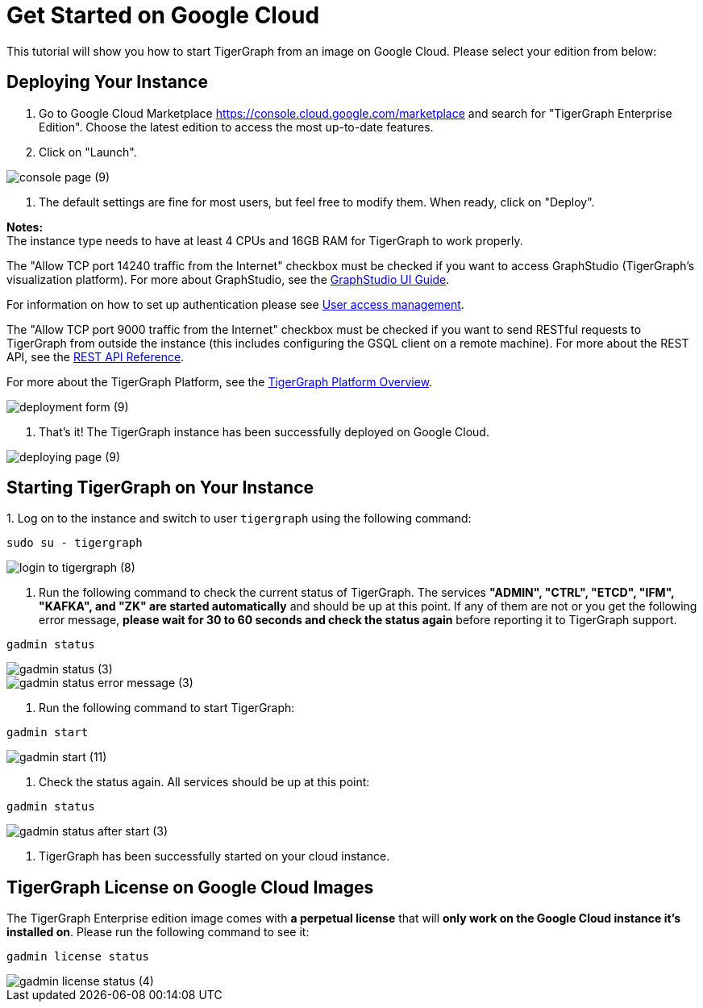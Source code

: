 = Get Started on Google Cloud

This tutorial will show you how to start TigerGraph from an image on Google Cloud. Please select your edition from below:

== *Deploying Your Instance*

. Go to Google Cloud Marketplace https://console.cloud.google.com/marketplace and search for  "TigerGraph Enterprise Edition". Choose the latest edition to access the most up-to-date features.
. Click on "Launch"​‌.

image::console-page (9).png[]

. The default settings are fine for most users, but feel free to modify them. When ready, click on "Deploy".

*Notes:* +
The instance type needs to have at least 4 CPUs and 16GB RAM for TigerGraph to work properly.

The "Allow TCP port 14240 traffic from the Internet" checkbox must be checked if you want to access GraphStudio (TigerGraph's visualization platform). For more about GraphStudio, see the xref:gui:graphstudio:[GraphStudio UI Guide].

For information on how to set up authentication please see xref:user-access:README.adoc[User access management].

The "Allow TCP port 9000 traffic from the Internet" checkbox must be checked if you want to send RESTful requests to TigerGraph from outside the instance (this includes configuring the GSQL client on a remote machine). For more about the REST API, see the xref:API:intro.adoc[REST API Reference].‌

For more about the TigerGraph Platform, see the xref:intro:introduction.adoc[TigerGraph Platform Overview].​

image::deployment-form (9).png[]

. That's it! The TigerGraph instance has been successfully deployed on Google Cloud.​‌

image::deploying-page (9).png[]

== *Starting TigerGraph on Your Instance*

‌1. Log on to the instance and switch to user `tigergraph` using the following command:

[,text]
----
sudo su - tigergraph
----

image::login-to-tigergraph (8).png[]

. Run the following command to check the current status of TigerGraph. The services *"ADMIN", "CTRL", "ETCD", "IFM", "KAFKA", and "ZK" are started automatically* and should be up at this point. If any of them are not or you get the following error message, *please wait for 30 to 60 seconds and check the status again* before reporting it to TigerGraph support.

[,text]
----
gadmin status
----

image::gadmin-status (3).png[]

image::gadmin-status-error-message (3).png[]

. Run the following command to start TigerGraph:

[,text]
----
gadmin start
----

image::gadmin-start (11).png[]

. Check the status again. All services should be up at this point:

[,text]
----
gadmin status
----

image::gadmin-status-after-start (3).png[]

. TigerGraph has been successfully started on your cloud instance.‌

== TigerGraph License on Google Cloud Images

The TigerGraph Enterprise edition image comes with *a perpetual license* that will *only work on the Google Cloud instance it's installed on*. Please run the following command to see it:

[,text]
----
gadmin license status
----

image::gadmin-license-status (4).png[]
